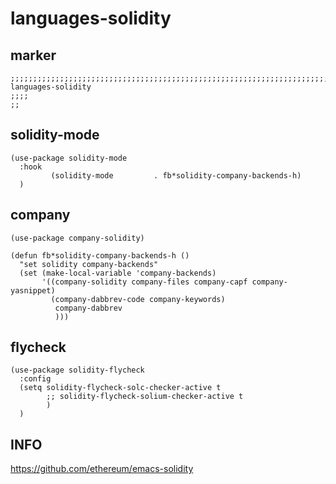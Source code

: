 * languages-solidity
** marker
#+begin_src elisp
  ;;;;;;;;;;;;;;;;;;;;;;;;;;;;;;;;;;;;;;;;;;;;;;;;;;;;;;;;;;;;;;;;;;;;;;;;;;;;;;;;;;;;;;;;;;;;;;;;;;;;; languages-solidity
  ;;;;
  ;;
#+end_src
** solidity-mode
#+begin_src elisp
  (use-package solidity-mode
    :hook
           (solidity-mode         . fb*solidity-company-backends-h)
    )
#+end_src
** company
#+begin_src elisp
(use-package company-solidity)
#+end_src
#+begin_src elisp
    (defun fb*solidity-company-backends-h ()
      "set solidity company-backends"
      (set (make-local-variable 'company-backends)
           '((company-solidity company-files company-capf company-yasnippet)
             (company-dabbrev-code company-keywords)
              company-dabbrev
              )))
#+end_src
** flycheck
#+begin_src elisp
    (use-package solidity-flycheck
      :config
      (setq solidity-flycheck-solc-checker-active t
            ;; solidity-flycheck-solium-checker-active t
            )
      )
#+end_src
** INFO
https://github.com/ethereum/emacs-solidity
